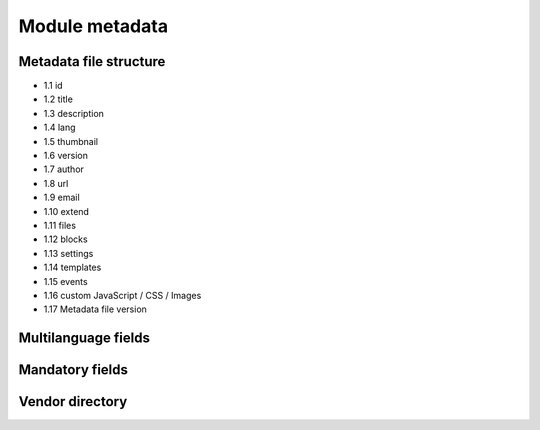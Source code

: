 Module metadata
===============

Metadata file structure
-----------------------

* 1.1 id
* 1.2 title
* 1.3 description
* 1.4 lang
* 1.5 thumbnail
* 1.6 version
* 1.7 author
* 1.8 url
* 1.9 email
* 1.10 extend
* 1.11 files
* 1.12 blocks
* 1.13 settings
* 1.14 templates
* 1.15 events
* 1.16 custom JavaScript / CSS / Images
* 1.17 Metadata file version

Multilanguage fields
--------------------

Mandatory fields
----------------

Vendor directory
----------------
